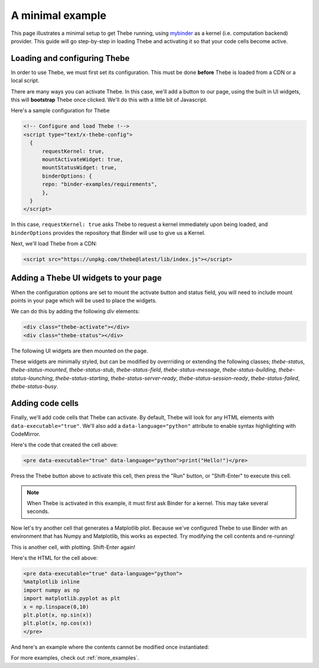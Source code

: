 .. _minimal_example:

=================
A minimal example
=================

This page illustrates a minimal setup to get Thebe running, using
`mybinder <http://mybinder.org/>`_ as a
kernel (i.e. computation backend) provider. This guide will go step-by-step
in loading Thebe and activating it so that your code cells become active.

Loading and configuring Thebe
=============================

In order to use Thebe, we must first set its configuration. This must be
done **before** Thebe is loaded from a CDN or a local script.

There are many ways you can activate Thebe. In this case, we'll add a
button to our page, using the built in UI widgets, this will **bootstrap**
Thebe once clicked. We'll do this with a little bit of Javascript.

Here's a sample configuration for Thebe

.. raw:: html

   <!-- Configure and load Thebe !-->
   <script type="text/x-thebe-config">
     {
       requestKernel: true,
       mountActivateWidget: true,
       mountStatusWidget: true,
       binderOptions: {
         repo: "binder-examples/requirements",
       },
     }
   </script>

.. code:: html

   <!-- Configure and load Thebe !-->
   <script type="text/x-thebe-config">
     {
         requestKernel: true,
         mountActivateWidget: true,
         mountStatusWidget: true,
         binderOptions: {
         repo: "binder-examples/requirements",
         },
     }
   </script>

In this case, ``requestKernel: true`` asks Thebe to request a kernel
immediately upon being loaded, and ``binderOptions`` provides the repository
that Binder will use to give us a Kernel.

Next, we'll load Thebe from a CDN:

.. raw:: html

   <script src="../_static/lib/index.js"></script>

.. code:: html

   <script src="https://unpkg.com/thebe@latest/lib/index.js"></script>


Adding a Thebe UI widgets to your page
======================================

When the configuration options are set to mount the activate button and status field, you will need
to include mount points in your page which will be used to place the widgets.

We can do this by adding the following `div` elements:

.. code:: html

   <div class="thebe-activate"></div>
   <div class="thebe-status"></div>

The following UI widgets are then mounted on the page.

.. raw:: html

   <style>
      .thebe-activate, .thebe-status {
         margin-bottom: 10px;
      }
   </style>
   <div class="thebe-activate"></div>
   <div class="thebe-status"></div>

These widgets are minimally styled, but can be modified by overrriding or extending the following classes; `thebe-status`, `thebe-status-mounted`, `thebe-status-stub`, `thebe-status-field`, `thebe-status-message`, `thebe-status-building`, `thebe-status-launching`, `thebe-status-starting`, `thebe-status-server-ready`, `thebe-status-session-ready`, `thebe-status-failed`, `thebe-status-busy`.

Adding code cells
=================

Finally, we'll add code cells that Thebe can activate. By default, Thebe
will look for any HTML elements with ``data-executable="true"``. We'll also add
a ``data-language="python"`` attribute to enable syntax highlighting with CodeMirror.


.. raw:: html

   <pre data-executable="true" data-language="python">print("Hello!")</pre>

Here's the code that created the cell above:

.. code:: html

   <pre data-executable="true" data-language="python">print("Hello!")</pre>

Press the Thebe button above to activate this cell, then press the "Run" button,
or "Shift-Enter" to execute this cell.

.. note::

   When Thebe is activated in this example, it must first ask Binder for a kernel.
   This may take several seconds.

Now let's try another cell that generates a Matplotlib plot. Because we've
configured Thebe to use Binder with an environment that has Numpy and
Matplotlib, this works as expected. Try modifying the cell contents and
re-running!

This is another cell, with plotting. Shift-Enter again!

.. raw:: html

   <pre data-executable="true" data-language="python">
   %matplotlib inline
   import numpy as np
   import matplotlib.pyplot as plt
   x = np.linspace(0,10)
   plt.plot(x, np.sin(x))
   plt.plot(x, np.cos(x))
   </pre>

Here's the HTML for the cell above:

.. code:: html

   <pre data-executable="true" data-language="python">
   %matplotlib inline
   import numpy as np
   import matplotlib.pyplot as plt
   x = np.linspace(0,10)
   plt.plot(x, np.sin(x))
   plt.plot(x, np.cos(x))
   </pre>

And here's an example where the contents cannot be modified once instantiated:

.. raw:: html

   <pre data-executable="true" data-language="python" data-readonly>print("My contents cannot be changed!")</pre>

For more examples, check out :ref:`more_examples`.
